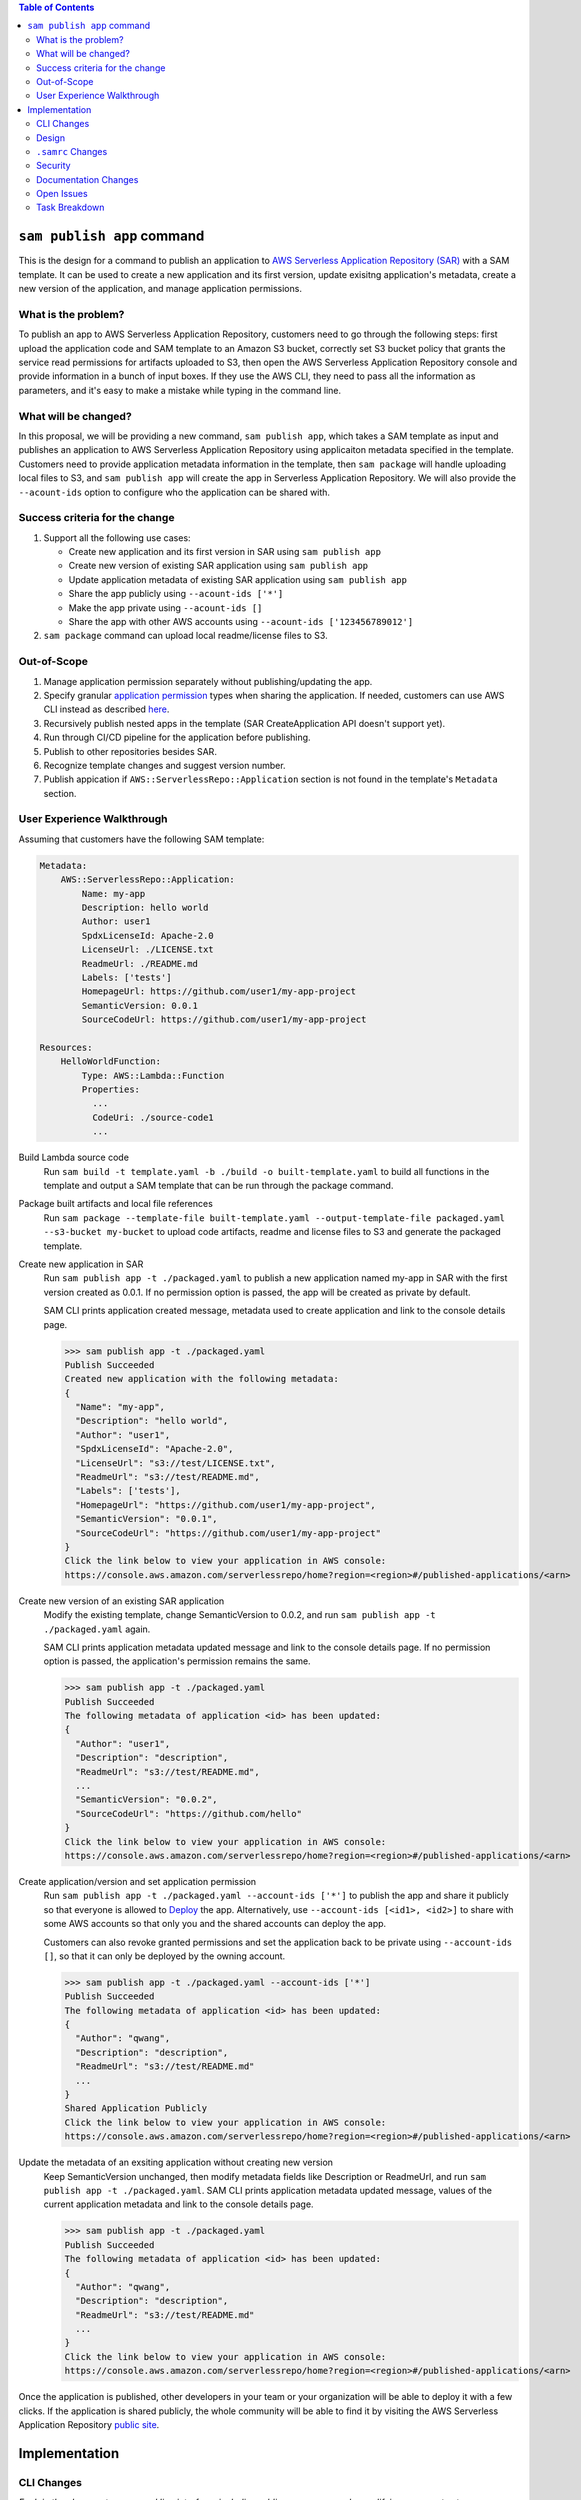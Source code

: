 .. contents:: **Table of Contents**
   :depth: 2
   :local:

``sam publish app`` command
====================================

This is the design for a command to publish an application to `AWS Serverless Application Repository (SAR)`_ with a SAM
template. It can be used to create a new application and its first version, update exisitng application's metadata, create
a new version of the application, and manage application permissions.

.. _AWS Serverless Application Repository (SAR): https://aws.amazon.com/serverless/serverlessrepo/


What is the problem?
--------------------
To publish an app to AWS Serverless Application Repository, customers need to go through the following steps: first upload
the application code and SAM template to an Amazon S3 bucket, correctly set S3 bucket policy that grants the service read
permissions for artifacts uploaded to S3, then open the AWS Serverless Application Repository console and provide information
in a bunch of input boxes. If they use the AWS CLI, they need to pass all the information as parameters, and it's easy to make
a mistake while typing in the command line.


What will be changed?
---------------------
In this proposal, we will be providing a new command, ``sam publish app``, which takes a SAM template as input and publishes
an application to AWS Serverless Application Repository using applicaiton metadata specified in the template. Customers
need to provide application metadata information in the template, then ``sam package`` will handle uploading local files to S3,
and ``sam publish app`` will create the app in Serverless Application Repository. We will also provide the ``--acount-ids`` option
to configure who the application can be shared with.


Success criteria for the change
-------------------------------
#. Support all the following use cases:

   * Create new application and its first version in SAR using ``sam publish app``
   * Create new version of existing SAR application using ``sam publish app``
   * Update application metadata of existing SAR application using ``sam publish app``
   * Share the app publicly using ``--acount-ids ['*']``
   * Make the app private using ``--acount-ids []``
   * Share the app with other AWS accounts using ``--acount-ids ['123456789012']``


#. ``sam package`` command can upload local readme/license files to S3.


Out-of-Scope
------------
#. Manage application permission separately without publishing/updating the app.

#. Specify granular `application permission`_ types when sharing the application. If needed, customers can use AWS CLI instead as described `here`_.

#. Recursively publish nested apps in the template (SAR CreateApplication API doesn't support yet).

#. Run through CI/CD pipeline for the application before publishing.

#. Publish to other repositories besides SAR.

#. Recognize template changes and suggest version number.

#. Publish appication if ``AWS::ServerlessRepo::Application`` section is not found in the template's ``Metadata`` section.

.. _application permission: https://docs.aws.amazon.com/serverlessrepo/latest/devguide/access-control-resource-based.html#application-permissions
.. _here: https://docs.aws.amazon.com/serverlessrepo/latest/devguide/access-control-resource-based.html#access-control-resource-based-example-multiple-permissions


User Experience Walkthrough
---------------------------

Assuming that customers have the following SAM template:

.. code-block:: yaml

    Metadata:
        AWS::ServerlessRepo::Application:
            Name: my-app
            Description: hello world
            Author: user1
            SpdxLicenseId: Apache-2.0
            LicenseUrl: ./LICENSE.txt
            ReadmeUrl: ./README.md
            Labels: ['tests']
            HomepageUrl: https://github.com/user1/my-app-project
            SemanticVersion: 0.0.1
            SourceCodeUrl: https://github.com/user1/my-app-project

    Resources:
        HelloWorldFunction:
            Type: AWS::Lambda::Function
            Properties:
              ...
              CodeUri: ./source-code1
              ...

Build Lambda source code
  Run ``sam build -t template.yaml -b ./build -o built-template.yaml`` to build all functions in the template and output
  a SAM template that can be run through the package command.

Package built artifacts and local file references
  Run ``sam package --template-file built-template.yaml --output-template-file packaged.yaml --s3-bucket my-bucket``
  to upload code artifacts, readme and license files to S3 and generate the packaged template.

Create new application in SAR
  Run ``sam publish app -t ./packaged.yaml`` to publish a new application named my-app in SAR with the first version
  created as 0.0.1. If no permission option is passed, the app will be created as private by default.

  SAM CLI prints application created message, metadata used to create application and link to the console details page.

  >>> sam publish app -t ./packaged.yaml
  Publish Succeeded
  Created new application with the following metadata:
  {
    "Name": "my-app",
    "Description": "hello world",
    "Author": "user1",
    "SpdxLicenseId": "Apache-2.0",
    "LicenseUrl": "s3://test/LICENSE.txt",
    "ReadmeUrl": "s3://test/README.md",
    "Labels": ['tests'],
    "HomepageUrl": "https://github.com/user1/my-app-project",
    "SemanticVersion": "0.0.1",
    "SourceCodeUrl": "https://github.com/user1/my-app-project"
  }
  Click the link below to view your application in AWS console:
  https://console.aws.amazon.com/serverlessrepo/home?region=<region>#/published-applications/<arn>

Create new version of an existing SAR application
  Modify the existing template, change SemanticVersion to 0.0.2, and run ``sam publish app -t ./packaged.yaml`` again.

  SAM CLI prints application metadata updated message and link to the console details page. If no permission option
  is passed, the application's permission remains the same.

  >>> sam publish app -t ./packaged.yaml
  Publish Succeeded
  The following metadata of application <id> has been updated:
  {
    "Author": "user1",
    "Description": "description",
    "ReadmeUrl": "s3://test/README.md",
    ...
    "SemanticVersion": "0.0.2",
    "SourceCodeUrl": "https://github.com/hello"
  }
  Click the link below to view your application in AWS console:
  https://console.aws.amazon.com/serverlessrepo/home?region=<region>#/published-applications/<arn>

Create application/version and set application permission
  Run ``sam publish app -t ./packaged.yaml --account-ids ['*']`` to publish the app and share it publicly so that everyone is
  allowed to `Deploy`_ the app. Alternatively, use ``--account-ids [<id1>, <id2>]`` to share with some AWS accounts so that
  only you and the shared accounts can deploy the app.

  Customers can also revoke granted permissions and set the application back to be private using ``--account-ids []``,
  so that it can only be deployed by the owning account.

  >>> sam publish app -t ./packaged.yaml --account-ids ['*']
  Publish Succeeded
  The following metadata of application <id> has been updated:
  {
    "Author": "qwang",
    "Description": "description",
    "ReadmeUrl": "s3://test/README.md"
    ...
  }
  Shared Application Publicly
  Click the link below to view your application in AWS console:
  https://console.aws.amazon.com/serverlessrepo/home?region=<region>#/published-applications/<arn>

Update the metadata of an exsiting application without creating new version
  Keep SemanticVersion unchanged, then modify metadata fields like Description or ReadmeUrl, and run
  ``sam publish app -t ./packaged.yaml``. SAM CLI prints application metadata updated message, values of the current
  application metadata and link to the console details page.

  >>> sam publish app -t ./packaged.yaml
  Publish Succeeded
  The following metadata of application <id> has been updated:
  {
    "Author": "qwang",
    "Description": "description",
    "ReadmeUrl": "s3://test/README.md"
    ...
  }
  Click the link below to view your application in AWS console:
  https://console.aws.amazon.com/serverlessrepo/home?region=<region>#/published-applications/<arn>

Once the application is published, other developers in your team or your organization will be able to deploy it with a few
clicks. If the application is shared publicly, the whole community will be able to find it by visiting the AWS Serverless
Application Repository `public site`_.

.. _Deploy: https://docs.aws.amazon.com/serverlessrepo/latest/devguide/access-control-resource-based.html#application-permissions
.. _public site: https://serverlessrepo.aws.amazon.com/applications


Implementation
==============

CLI Changes
-----------
*Explain the changes to command line interface, including adding new commands, modifying arguments etc*

1. Add a new top-level command called ``sam publish app`` with the following help message.

.. code-block:: text

  Usage: sam publish app [OPTIONS]

    Use this command to publish a packaged AWS SAM template to the AWS
    Serverless Application Repository to share within your team, across your
    organization, or with the community at large.

    This command expects the template's Metadata section to contain an
    AWS::ServerlessRepo::Application section with application metadata
    for publishing. For more details on this metadata section, see
    https://docs.aws.amazon.com/serverlessrepo/latest/devguide/serverless-app-publishing-applications.html

    Examples
    --------
    To publish an application privately using a packaged SAM template
    $ sam publish app -t packaged.yaml --region <region>

    To publish an application & share it publicly
    $ sam publish app -t packaged.yaml --region <region> --account-ids ['*']

    To publish an application & share it with other AWS accounts
    $ sam publish app -t packaged.yaml --region <region> --account-ids ['123456789012', '123456789013']

    To publish an application & revoke granted permissions to others
    $ sam publish app -t packaged.yaml --region <region> --account-ids []

  Options:
    -t, --template PATH  AWS SAM template file  [default: template.[yaml|yml]]
    --account-ids TEXT   Share the app with the given list of AWS account ids.
    --profile TEXT       Select a specific profile from your credential file to
                        get AWS credentials.
    --region TEXT        Set the AWS Region of the service (e.g. us-east-1).
    --debug              Turn on debug logging to print debug message generated
                        by SAM CLI.
    --help               Show this message and exit.

2. Update ``sam package`` (``aws cloudformation package``) command to support uploading locally referenced readme and
license files to S3.

Breaking Change
~~~~~~~~~~~~~~~
*Are there any breaking changes to CLI interface? Explain*

N/A

Design
------
*Explain how this feature will be implemented. Highlight the components of your implementation, relationships*
*between components, constraints, etc.*

SAM CLI will read the packaged SAM template and pass it as string to `aws-serverlessrepo-python <https://github.com/awslabs/aws-serverlessrepo-python>`_
library. The algorithm for ``sam publish app -t ./packaged.yaml --account-ids ['*']`` looks like this:

.. code-block:: python

    from serverlessrepo import publish_application, make_application_public

    with open('./packaged.yaml', 'r') as f:
        template = f.read()
        result = publish_application(template)
        make_application_public(result['applicaiton_id'])


``.samrc`` Changes
------------------
*Explain the new configuration entries, if any, you want to add to .samrc*

N/A

Security
--------

*Tip: How does this change impact security? Answer the following questions to help answer this question better:*

**What new dependencies (libraries/cli) does this change require?**

A new dependency `aws-serverlessrepo-python <https://github.com/awslabs/aws-serverlessrepo-python>`_ will be added to interact with SAR.

**What other Docker container images are you using?**

N/A

**Are you creating a new HTTP endpoint? If so explain how it will be created & used**

N/A

**Are you connecting to a remote API? If so explain how is this connection secured**

Will be connecting to boto3 serverlessrepo `create_application`_, `update_application`_, `create_application_version`_, and `put_application_policy`_
APIs through the `aws-serverlessrepo-python <https://github.com/awslabs/aws-serverlessrepo-python>`_ library. The connection is secured by requiring
AWS credentials and permissions for the target application.

.. _create_application : https://boto3.amazonaws.com/v1/documentation/api/latest/reference/services/serverlessrepo.html#ServerlessApplicationRepository.Client.create_application
.. _update_application : https://boto3.amazonaws.com/v1/documentation/api/latest/reference/services/serverlessrepo.html#ServerlessApplicationRepository.Client.update_application
.. _create_application_version: https://boto3.amazonaws.com/v1/documentation/api/latest/reference/services/serverlessrepo.html#ServerlessApplicationRepository.Client.create_application_version
.. _put_application_policy: https://boto3.amazonaws.com/v1/documentation/api/latest/reference/services/serverlessrepo.html#ServerlessApplicationRepository.Client.put_application_policy


**Are you reading/writing to a temporary folder? If so, what is this used for and when do you clean up?**

N/A

**How do you validate new .samrc configuration?**

N/A

Documentation Changes
---------------------

#. Add "AWS::ServerlessRepo::Application" sepc in `Publishing Applications`_ guide and document how to use ``sam publish app``.

#. Add ``ReadmeUrl`` and ``LicenseUrl`` in `aws cloudformation package`_ documentation.

#. Add ``sam publish app`` in `AWS SAM CLI Command Reference`_, and explain the command, usage, examples, options.

#. Add a quick start guide "Publishing your application to AWS Serverless Application Repository" under SAM CLI `Get Started`_.

.. _Publishing Applications: https://docs.aws.amazon.com/serverlessrepo/latest/devguide/serverless-app-publishing-applications.html
.. _aws cloudformation package: https://docs.aws.amazon.com/cli/latest/reference/cloudformation/package.html
.. _AWS SAM CLI Command Reference: https://docs.aws.amazon.com/serverless-application-model/latest/developerguide/serverless-sam-cli-command-reference.html
.. _Get Started: https://github.com/awslabs/aws-sam-cli#get-started

Open Issues
-----------

N/A

Task Breakdown
--------------
- [x] Send a Pull Request with this design document
- [ ] Build the command line interface
- [ ] Build the underlying library
- [ ] Unit tests
- [ ] Integration tests
- [ ] Run all tests on Windows
- [ ] Update documentation
